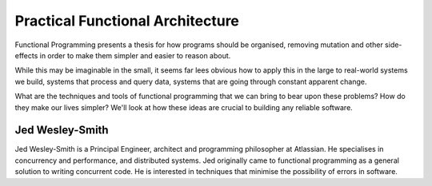Practical Functional Architecture
=================================

Functional Programming presents a thesis for how programs should be
organised, removing mutation and other side-effects in order to make
them simpler and easier to reason about.

While this may be imaginable in the small, it seems far lees obvious
how to apply this in the large to real-world systems we build,
systems that process and query data, systems that are going through
constant apparent change.

What are the techniques and tools of functional programming that we
can bring to bear upon these problems? How do they make our lives
simpler?  We'll look at how these ideas are crucial to building any
reliable software.


Jed Wesley-Smith
----------------

Jed Wesley-Smith is a Principal Engineer, architect and programming
philosopher at Atlassian. He specialises in concurrency and
performance, and distributed systems. Jed originally came to
functional programming as a general solution to writing concurrent
code. He is interested in techniques that minimise the possibility
of errors in software.
